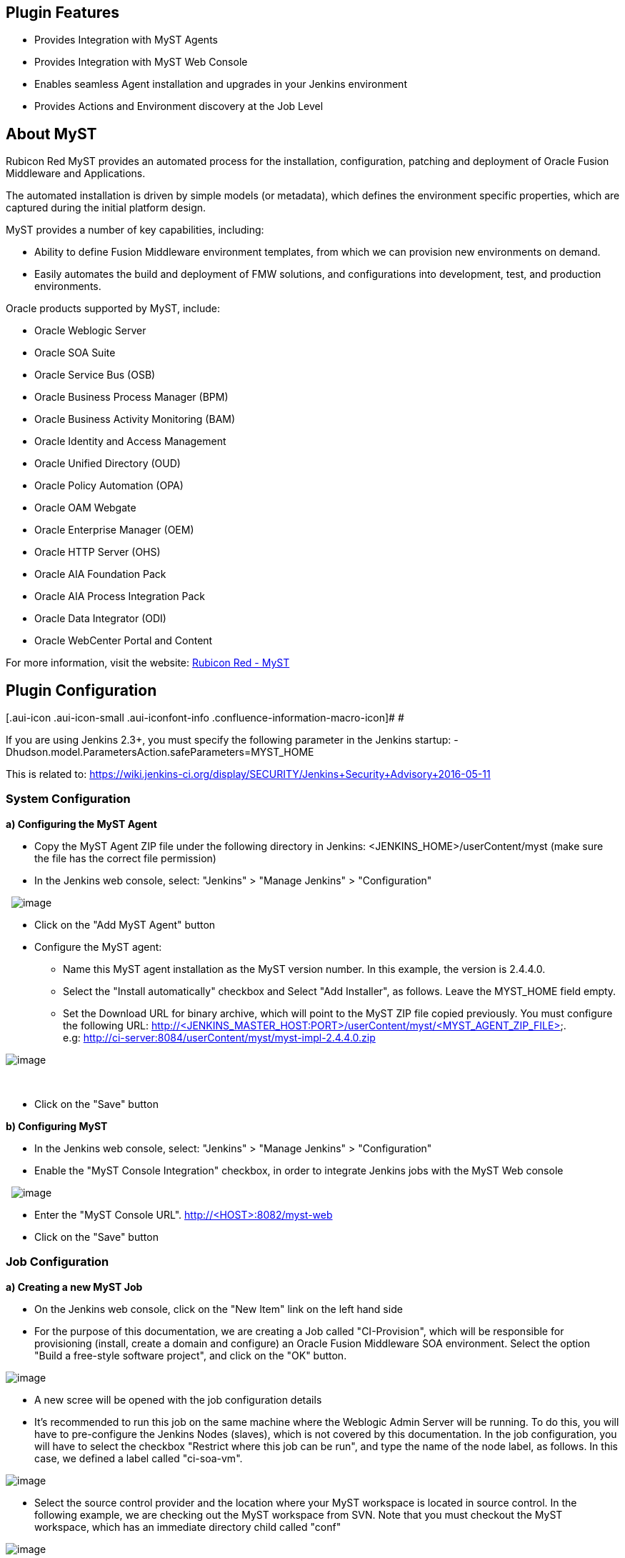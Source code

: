 [[MySTPlugin-PluginFeatures]]
== Plugin Features

* Provides Integration with MyST Agents
* Provides Integration with MyST Web Console
* Enables seamless Agent installation and upgrades in your Jenkins
environment
* Provides Actions and Environment discovery at the Job Level

[[MySTPlugin-AboutMyST]]
== About MyST

Rubicon Red MyST provides an automated process for the installation,
configuration, patching and deployment of Oracle Fusion Middleware and
Applications.

The automated installation is driven by simple models (or metadata),
which defines the environment specific properties, which are captured
during the initial platform design.

MyST provides a number of key capabilities, including:

* Ability to define Fusion Middleware environment templates, from which
we can provision new environments on demand.
* Easily automates the build and deployment of FMW solutions, and
configurations into development, test, and production environments. 

Oracle products supported by MyST, include:

* Oracle Weblogic Server
* Oracle SOA Suite
* Oracle Service Bus (OSB)
* Oracle Business Process Manager (BPM)
* Oracle Business Activity Monitoring (BAM)
* Oracle Identity and Access Management 
* Oracle Unified Directory (OUD)
* Oracle Policy Automation (OPA)
* Oracle OAM Webgate
* Oracle Enterprise Manager (OEM)
* Oracle HTTP Server (OHS)
* Oracle AIA Foundation Pack
* Oracle AIA Process Integration Pack
* Oracle Data Integrator (ODI)
* Oracle WebCenter Portal and Content

For more information, visit the
website: http://www.rubiconred.com/myst[Rubicon Red - MyST]

[[MySTPlugin-PluginConfiguration]]
== Plugin Configuration

[.aui-icon .aui-icon-small .aui-iconfont-info .confluence-information-macro-icon]#
#

If you are using Jenkins 2.3+, you must specify the following parameter
in the Jenkins startup:
-Dhudson.model.ParametersAction.safeParameters=MYST_HOME

This is related
to: https://wiki.jenkins-ci.org/display/SECURITY/Jenkins+Security+Advisory+2016-05-11

[[MySTPlugin-SystemConfiguration]]
=== System Configuration

*a) Configuring the MyST Agent*

* Copy the MyST Agent ZIP file under the following directory in
Jenkins: <JENKINS_HOME>/userContent/myst (make sure the file has the
correct file permission)
* In the Jenkins web console, select: "Jenkins" > "Manage Jenkins" >
"Configuration"

 
[.confluence-embedded-file-wrapper]#image:docs/images/mystAgent1.png[image]#

* Click on the "Add MyST Agent" button
* Configure the MyST agent: 
** Name this MyST agent installation as the MyST version number. In this
example, the version is 2.4.4.0. 
** Select the "Install automatically" checkbox and Select "Add
Installer", as follows. Leave the MYST_HOME field empty. 
** Set the Download URL for binary archive, which will point to the MyST
ZIP file copied previously. You must configure the following URL:
http://<JENKINS_MASTER_HOST:PORT>/userContent/myst/<MYST_AGENT_ZIP_FILE>.
e.g: http://ci-server:8084/userContent/myst/myst-impl-2.4.4.0.zip

[.confluence-embedded-file-wrapper]#image:docs/images/a.png[image]#

   

* Click on the "Save" button

*b) Configuring MyST*

* In the Jenkins web console, select: "Jenkins" > "Manage Jenkins" >
"Configuration"
* Enable the "MyST Console Integration" checkbox, in order to integrate
Jenkins jobs with the MyST Web console

 
[.confluence-embedded-file-wrapper]#image:docs/images/mystconsole-integration.png[image]#

* Enter the "MyST Console URL". http://<HOST>:8082/myst-web
* Click on the "Save" button

[[MySTPlugin-JobConfiguration]]
=== Job Configuration

*a) Creating a new MyST Job*

* On the Jenkins web console, click on the "New Item" link on the left
hand side
* For the purpose of this documentation, we are creating a Job called
"CI-Provision", which will be responsible for provisioning (install,
create a domain and configure) an Oracle Fusion Middleware SOA
environment. Select the option "Build a free-style software project",
and click on the "OK" button.

[.confluence-embedded-file-wrapper]#image:docs/images/myst-newjob.png[image]#

* A new scree will be opened with the job configuration details
* It's recommended to run this job on the same machine where the
Weblogic Admin Server will be running. To do this, you will have to
pre-configure the Jenkins Nodes (slaves), which is not covered by this
documentation. In the job configuration, you will have to select the
checkbox "Restrict where this job can be run", and type the name of the
node label, as follows. In this case, we defined a label called
"ci-soa-vm".

[.confluence-embedded-file-wrapper]#image:docs/images/myst-restrictwherejobcanberun.png[image]#

* Select the source control provider and the location where your MyST
workspace is located in source control. In the following example, we are
checking out the MyST workspace from SVN. Note that you must checkout
the MyST workspace, which has an immediate directory child called "conf"

[.confluence-embedded-file-wrapper]#image:docs/images/myst-checkout.png[image]# +

* Under the "Build" section, select the "Invoke MyST" option, as
follows:

[.confluence-embedded-file-wrapper]#image:docs/images/myst-build-invokeMyST.png[image]#

* At this point, Jenkins will communicate with the MyST Web Console, and
will retrieve the available configurations and available MyST actions.
We will select the *provision* action against the environment called
"env.ci.soa.platform (CI SOA Environment)", as follows:

[.confluence-embedded-file-wrapper]#image:docs/images/myst-invokeMySTConfigured.png[image]#

* Click on the "Save" button at the bottom of the page in the Jenkins
Web console.

[[MySTPlugin-Provisioninganenvironment]]
== Provisioning an environment

* Select the Jenkins job called "CI-Provision"
* You will notice that the Jenkins job has the MyST logo and a "MyST
Dashboard" link, as follows:

[.confluence-embedded-file-wrapper]#image:docs/images/myst-job.png[image]#

* If you click on the MyST Dashboard link, you will be redirected to the
MyST Web Console Environment Definition, which has the detailed
environment topology, as follows: 
[.confluence-embedded-file-wrapper]#image:docs/images/Screen_Shot_2014-06-20_at_1.45.50_pm.png[image]#

* Going back to Jenkins web console, under the "CI-Provision" Jenkins
job, click on the "Build Now" icon, in order to Provision the CI
environment.

[[MySTPlugin-Requirements]]
== Requirements

* You have a MyST license
* You have downloaded the MyST installer
* MyST Web Console is installed, and up and running
* Source Control is strongly recommended, which will store the MyST
workspace
* Jenkins 1.530+ is installed
* There is a job checking out MyST workspace to the following directory:
/u01/app/oracle/admin/myst-workspace
* Jenkins Slaves are configured to connect to the OFMW machines
(recommended)

[[MySTPlugin-FAQ]]
== FAQ

[.conf-macro .output-inline]# #

This plugin integrates Jenkins with
http://www.rubiconred.com/myst[MyST], in order to automate the
installation, configuration, patching and deployment of Oracle Fusion
Middleware and Applications, such as: Oracle Weblogic Server; Oracle SOA
Suite; Oracle Service Bus (OSB); Oracle Business Process Manager
(BPM); Oracle Business Activity Monitoring (BAM); Oracle Identity and
Access Management; Oracle Unified Directory (OUD); Oracle Policy
Automation (OPA); Oracle OAM Webgate; Oracle Enterprise Manager
(OEM); Oracle HTTP Server (OHS); Oracle AIA Foundation Pack; Oracle AIA
Process Integration Pack; Oracle Data Integrator (ODI); Oracle WebCenter
Portal and Content

*Note:*  MyST is a commercial product.
